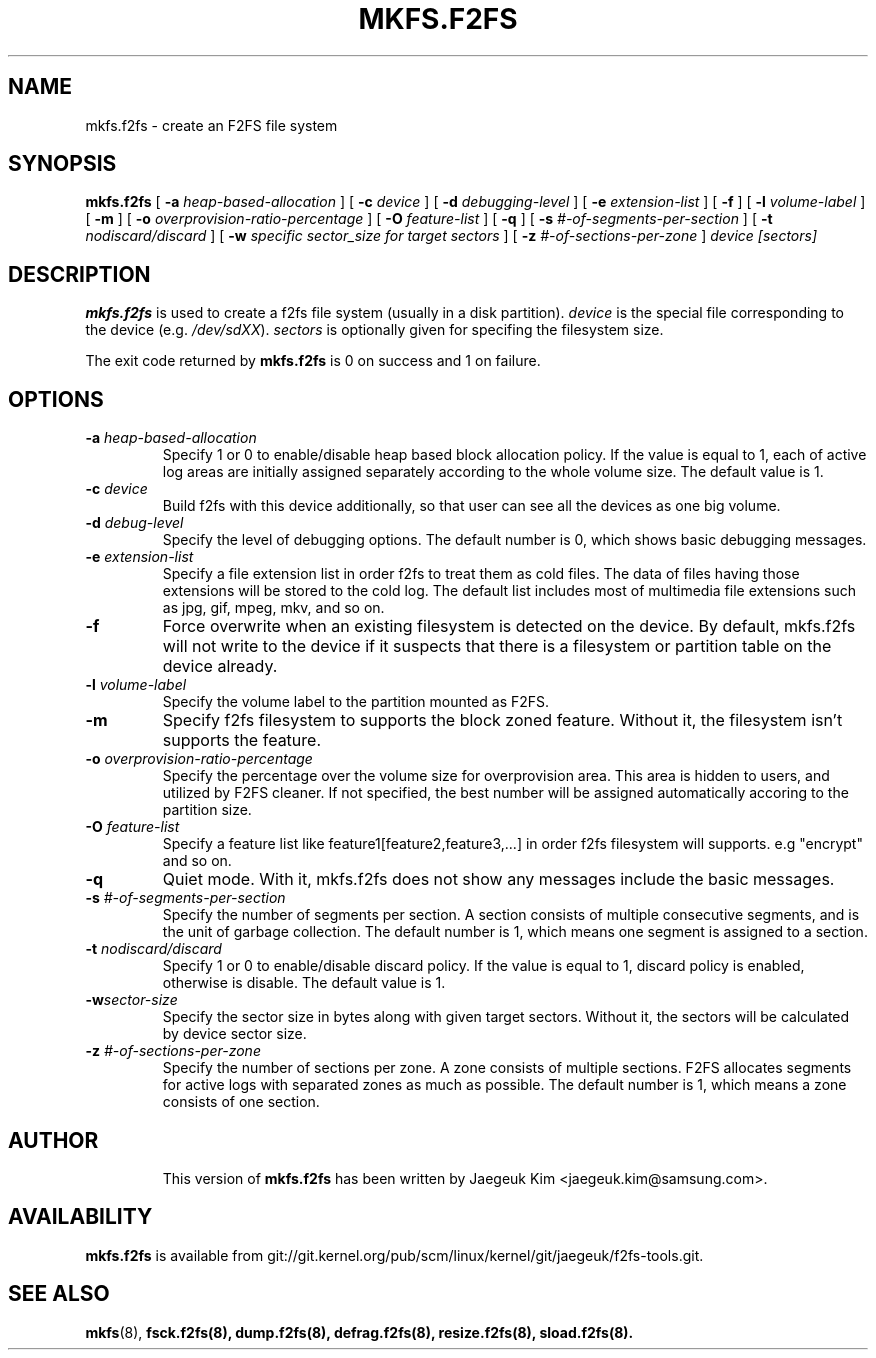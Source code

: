 .\" Copyright (c) 2012 Samsung Electronics Co., Ltd.
.\"             http://www.samsung.com/
.\"  Written by Jaegeuk Kim <jaegeuk.kim@samsung.com>
.\"
.TH MKFS.F2FS 8
.SH NAME
mkfs.f2fs \- create an F2FS file system
.SH SYNOPSIS
.B mkfs.f2fs
[
.B \-a
.I heap-based-allocation
]
[
.B \-c
.I device
]
[
.B \-d
.I debugging-level
]
[
.B \-e
.I extension-list
]
[
.B \-f
]
[
.B \-l
.I volume-label
]
[
.B \-m
]
[
.B \-o
.I overprovision-ratio-percentage
]
[
.B \-O
.I feature-list
]
[
.B \-q
]
[
.B \-s
.I #-of-segments-per-section
]
[
.B \-t
.I nodiscard/discard
]
[
.B \-w
.I specific sector_size for target sectors
]
[
.B \-z
.I #-of-sections-per-zone
]
.I device
.I [sectors]
.SH DESCRIPTION
.B mkfs.f2fs
is used to create a f2fs file system (usually in a disk partition).
\fIdevice\fP is the special file corresponding to the device (e.g.
\fI/dev/sdXX\fP).
\fIsectors\fP is optionally given for specifing the filesystem size.
.PP
The exit code returned by
.B mkfs.f2fs
is 0 on success and 1 on failure.
.SH OPTIONS
.TP
.BI \-a " heap-based-allocation"
Specify 1 or 0 to enable/disable heap based block allocation policy.
If the value is equal to 1, each of active log areas are initially
assigned separately according to the whole volume size.
The default value is 1.
.TP
.BI \-c " device"
Build f2fs with this device additionally, so that user can see all
the devices as one big volume.
.TP
.BI \-d " debug-level"
Specify the level of debugging options.
The default number is 0, which shows basic debugging messages.
.TP
.BI \-e " extension-list"
Specify a file extension list in order f2fs to treat them as cold files.
The data of files having those extensions will be stored to the cold log.
The default list includes most of multimedia file extensions such as jpg, gif,
mpeg, mkv, and so on.
.TP
.BI \-f
Force overwrite when an existing filesystem is detected on the device.
By default, mkfs.f2fs will not write to the device if it suspects that
there is a filesystem or partition table on the device already.
.TP
.BI \-l " volume-label"
Specify the volume label to the partition mounted as F2FS.
.TP
.BI \-m
Specify f2fs filesystem to supports the block zoned feature.
Without it, the filesystem isn't supports the feature.
.TP
.BI \-o " overprovision-ratio-percentage"
Specify the percentage over the volume size for overprovision area. This area
is hidden to users, and utilized by F2FS cleaner. If not specified, the best
number will be assigned automatically accoring to the partition size.
.TP
.BI \-O " feature-list"
Specify a feature list like feature1[feature2,feature3,...] in order f2fs
filesystem will supports.
e.g "encrypt" and so on.
.TP
.BI \-q
Quiet mode.
With it, mkfs.f2fs does not show any messages include the basic messages.
.TP
.BI \-s " #-of-segments-per-section"
Specify the number of segments per section. A section consists of
multiple consecutive segments, and is the unit of garbage collection.
The default number is 1, which means one segment is assigned to a section.
.TP
.BI \-t " nodiscard/discard"
Specify 1 or 0 to enable/disable discard policy.
If the value is equal to 1, discard policy is enabled, otherwise is disable.
The default value is 1.
.TP
.BI \-w "sector-size"
Specify the sector size in bytes along with given target sectors.
Without it, the sectors will be calculated by device sector size.
.TP
.BI \-z " #-of-sections-per-zone"
Specify the number of sections per zone. A zone consists of multiple sections.
F2FS allocates segments for active logs with separated zones as much as possible.
The default number is 1, which means a zone consists of one section.
.TP
.SH AUTHOR
This version of
.B mkfs.f2fs
has been written by Jaegeuk Kim <jaegeuk.kim@samsung.com>.
.SH AVAILABILITY
.B mkfs.f2fs
is available from git://git.kernel.org/pub/scm/linux/kernel/git/jaegeuk/f2fs-tools.git.
.SH SEE ALSO
.BR mkfs (8),
.BR fsck.f2fs(8),
.BR dump.f2fs(8),
.BR defrag.f2fs(8),
.BR resize.f2fs(8),
.BR sload.f2fs(8).
